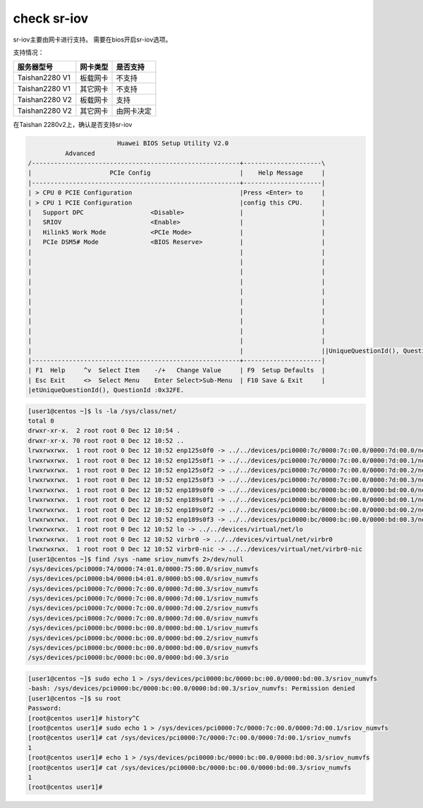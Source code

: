 *************************
check sr-iov
*************************

sr-iov主要由网卡进行支持。 需要在bios开启sr-iov选项。

支持情况：

================   ==============  ============
服务器型号          网卡类型         是否支持
================   ==============  ============
Taishan2280 V1      板载网卡        不支持
Taishan2280 V1      其它网卡        不支持
Taishan2280 V2      板载网卡        支持
Taishan2280 V2      其它网卡        由网卡决定
================   ==============  ============
                   


在Taishan 2280v2上，确认是否支持sr-iov


.. code-block:: console

                            Huawei BIOS Setup Utility V2.0
              Advanced
    /--------------------------------------------------------+---------------------\
    |                     PCIe Config                        |    Help Message     |
    |--------------------------------------------------------+---------------------|
    | > CPU 0 PCIE Configuration                             |Press <Enter> to     |
    | > CPU 1 PCIE Configuration                             |config this CPU.     |
    |   Support DPC                  <Disable>               |                     |
    |   SRIOV                        <Enable>                |                     |
    |   Hilink5 Work Mode            <PCIe Mode>             |                     |
    |   PCIe DSM5# Mode              <BIOS Reserve>          |                     |
    |                                                        |                     |
    |                                                        |                     |
    |                                                        |                     |
    |                                                        |                     |
    |                                                        |                     |
    |                                                        |                     |
    |                                                        |                     |
    |                                                        |                     |
    |                                                        |                     |
    |                                                        |                     |
    |                                                        |                     ||UniqueQuestionId(), QuestionId :0x32FE.
    |--------------------------------------------------------+---------------------|
    | F1  Help     ^v  Select Item    -/+   Change Value     | F9  Setup Defaults  |
    | Esc Exit     <>  Select Menu    Enter Select>Sub-Menu  | F10 Save & Exit     |
    |etUniqueQuestionId(), QuestionId :0x32FE.    


.. code-block:: console

    [user1@centos ~]$ ls -la /sys/class/net/
    total 0
    drwxr-xr-x.  2 root root 0 Dec 12 10:54 .
    drwxr-xr-x. 70 root root 0 Dec 12 10:52 ..
    lrwxrwxrwx.  1 root root 0 Dec 12 10:52 enp125s0f0 -> ../../devices/pci0000:7c/0000:7c:00.0/0000:7d:00.0/net/enp125s0f0
    lrwxrwxrwx.  1 root root 0 Dec 12 10:52 enp125s0f1 -> ../../devices/pci0000:7c/0000:7c:00.0/0000:7d:00.1/net/enp125s0f1
    lrwxrwxrwx.  1 root root 0 Dec 12 10:52 enp125s0f2 -> ../../devices/pci0000:7c/0000:7c:00.0/0000:7d:00.2/net/enp125s0f2
    lrwxrwxrwx.  1 root root 0 Dec 12 10:52 enp125s0f3 -> ../../devices/pci0000:7c/0000:7c:00.0/0000:7d:00.3/net/enp125s0f3
    lrwxrwxrwx.  1 root root 0 Dec 12 10:52 enp189s0f0 -> ../../devices/pci0000:bc/0000:bc:00.0/0000:bd:00.0/net/enp189s0f0
    lrwxrwxrwx.  1 root root 0 Dec 12 10:52 enp189s0f1 -> ../../devices/pci0000:bc/0000:bc:00.0/0000:bd:00.1/net/enp189s0f1
    lrwxrwxrwx.  1 root root 0 Dec 12 10:52 enp189s0f2 -> ../../devices/pci0000:bc/0000:bc:00.0/0000:bd:00.2/net/enp189s0f2
    lrwxrwxrwx.  1 root root 0 Dec 12 10:52 enp189s0f3 -> ../../devices/pci0000:bc/0000:bc:00.0/0000:bd:00.3/net/enp189s0f3
    lrwxrwxrwx.  1 root root 0 Dec 12 10:52 lo -> ../../devices/virtual/net/lo
    lrwxrwxrwx.  1 root root 0 Dec 12 10:52 virbr0 -> ../../devices/virtual/net/virbr0
    lrwxrwxrwx.  1 root root 0 Dec 12 10:52 virbr0-nic -> ../../devices/virtual/net/virbr0-nic
    [user1@centos ~]$ find /sys -name sriov_numvfs 2>/dev/null
    /sys/devices/pci0000:74/0000:74:01.0/0000:75:00.0/sriov_numvfs
    /sys/devices/pci0000:b4/0000:b4:01.0/0000:b5:00.0/sriov_numvfs
    /sys/devices/pci0000:7c/0000:7c:00.0/0000:7d:00.3/sriov_numvfs
    /sys/devices/pci0000:7c/0000:7c:00.0/0000:7d:00.1/sriov_numvfs
    /sys/devices/pci0000:7c/0000:7c:00.0/0000:7d:00.2/sriov_numvfs
    /sys/devices/pci0000:7c/0000:7c:00.0/0000:7d:00.0/sriov_numvfs
    /sys/devices/pci0000:bc/0000:bc:00.0/0000:bd:00.1/sriov_numvfs
    /sys/devices/pci0000:bc/0000:bc:00.0/0000:bd:00.2/sriov_numvfs
    /sys/devices/pci0000:bc/0000:bc:00.0/0000:bd:00.0/sriov_numvfs
    /sys/devices/pci0000:bc/0000:bc:00.0/0000:bd:00.3/srio

.. code-block:: console

    [user1@centos ~]$ sudo echo 1 > /sys/devices/pci0000:bc/0000:bc:00.0/0000:bd:00.3/sriov_numvfs
    -bash: /sys/devices/pci0000:bc/0000:bc:00.0/0000:bd:00.3/sriov_numvfs: Permission denied
    [user1@centos ~]$ su root
    Password:
    [root@centos user1]# history^C
    [root@centos user1]# sudo echo 1 > /sys/devices/pci0000:7c/0000:7c:00.0/0000:7d:00.1/sriov_numvfs
    [root@centos user1]# cat /sys/devices/pci0000:7c/0000:7c:00.0/0000:7d:00.1/sriov_numvfs
    1
    [root@centos user1]# echo 1 > /sys/devices/pci0000:bc/0000:bc:00.0/0000:bd:00.3/sriov_numvfs
    [root@centos user1]# cat /sys/devices/pci0000:bc/0000:bc:00.0/0000:bd:00.3/sriov_numvfs
    1
    [root@centos user1]#
